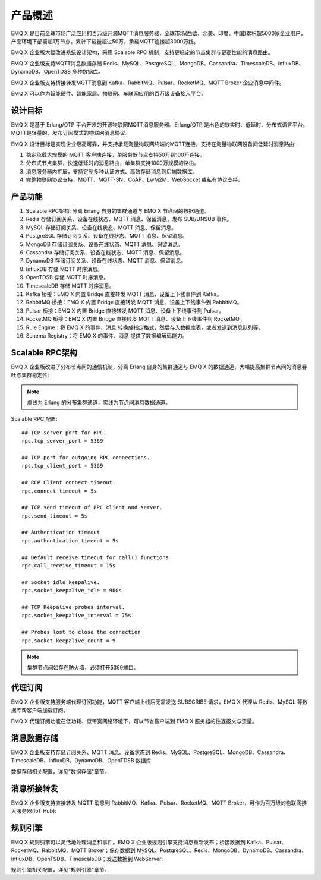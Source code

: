 
.. _overview:

=========
产品概述
=========

EMQ X 是目前全球市场广泛应用的百万级开源MQTT消息服务器，全球市场(西欧、北美、印度、中国)累积超5000家企业用户，产品环境下部署超1万节点，累计下载量超过50万，承载MQTT连接超3000万线。

EMQ X 企业版大幅改进系统设计架构，采用 Scalable RPC 机制，支持更稳定的节点集群与更高性能的消息路由。

EMQ X 企业版支持MQTT消息数据存储 Redis、MySQL、PostgreSQL、MongoDB、Cassandra、TimescaleDB、InfluxDB、DynamoDB、OpenTDSB 多种数据库。

EMQ X 企业版支持桥接转发MQTT消息到 Kafka、RabbitMQ、Pulsar、RocketMQ、MQTT Broker 企业消息中间件。

EMQ X 可以作为智能硬件、智能家居、物联网、车联网应用的百万级设备接入平台。

.. image:: _static/images/ee.png

---------
设计目标
---------

EMQ X 是基于 Erlang/OTP 平台开发的开源物联网MQTT消息服务器。Erlang/OTP 是出色的软实时、低延时、分布式语言平台。MQTT是轻量的、发布订阅模式的物联网消息协议。

EMQ X 设计目标是实现企业级高可靠，并支持承载海量物联网终端的MQTT连接，支持在海量物联网设备间低延时消息路由:

1. 稳定承载大规模的 MQTT 客户端连接，单服务器节点支持50万到100万连接。

2. 分布式节点集群，快速低延时的消息路由，单集群支持1000万规模的路由。

3. 消息服务器内扩展，支持定制多种认证方式、高效存储消息到后端数据库。

4. 完整物联网协议支持，MQTT、MQTT-SN、CoAP、LwM2M、WebSocket 或私有协议支持。

--------
产品功能
--------

1. Scalable RPC架构: 分离 Erlang 自身的集群通道与 EMQ X 节点间的数据通道。

2. Redis 存储订阅关系、设备在线状态、MQTT 消息、保留消息，发布 SUB/UNSUB 事件。

3. MySQL 存储订阅关系、设备在线状态、MQTT 消息、保留消息。

4. PostgreSQL 存储订阅关系、设备在线状态、MQTT 消息、保留消息。

5. MongoDB 存储订阅关系、设备在线状态、MQTT 消息、保留消息。

6. Cassandra 存储订阅关系、设备在线状态、MQTT 消息、保留消息。

7. DynamoDB 存储订阅关系、设备在线状态、MQTT 消息、保留消息。

8. InfluxDB 存储 MQTT 时序消息。

9. OpenTDSB 存储 MQTT 时序消息。

10. TimescaleDB 存储 MQTT 时序消息。

11. Kafka 桥接：EMQ X 内置 Bridge 直接转发 MQTT 消息、设备上下线事件到 Kafka。

12. RabbitMQ 桥接：EMQ X 内置 Bridge 直接转发 MQTT 消息、设备上下线事件到 RabbitMQ。

13. Pulsar 桥接：EMQ X 内置 Bridge 直接转发 MQTT 消息、设备上下线事件到 Pulsar。

14. RocketMQ 桥接：EMQ X 内置 Bridge 直接转发 MQTT 消息、设备上下线事件到 RocketMQ。

15. Rule Engine：将 EMQ X 的事件、消息 转换成指定格式，然后存入数据库表，或者发送到消息队列等。

16. Schema Registry：将 EMQ X 的事件、消息 提供了数据编解码能力。

.. _scalable_rpc:

----------------
Scalable RPC架构
----------------

EMQ X 企业版改进了分布节点间的通信机制，分离 Erlang 自身的集群通道与 EMQ X 的数据通道，大幅提高集群节点间的消息吞吐与集群稳定性:

.. NOTE:: 虚线为 Erlang 的分布集群通道，实线为节点间消息数据通道。

.. image:: _static/images/scalable_rpc.png

Scalable RPC 配置::

    ## TCP server port for RPC.
    rpc.tcp_server_port = 5369

    ## TCP port for outgoing RPC connections.
    rpc.tcp_client_port = 5369

    ## RCP Client connect timeout.
    rpc.connect_timeout = 5s

    ## TCP send timeout of RPC client and server.
    rpc.send_timeout = 5s

    ## Authentication timeout
    rpc.authentication_timeout = 5s

    ## Default receive timeout for call() functions
    rpc.call_receive_timeout = 15s

    ## Socket idle keepalive.
    rpc.socket_keepalive_idle = 900s

    ## TCP Keepalive probes interval.
    rpc.socket_keepalive_interval = 75s

    ## Probes lost to close the connection
    rpc.socket_keepalive_count = 9

.. NOTE:: 集群节点间如存在防火墙，必须打开5369端口。

--------
代理订阅
--------

EMQ X 企业版支持服务端代理订阅功能，MQTT 客户端上线后无需发送 SUBSCRIBE 请求，EMQ X 代理从 Redis、MySQL 等数据库帮客户端加载订阅。

EMQ X 代理订阅功能在低功耗、低带宽网络环境下，可以节省客户端到 EMQ X 服务器的往返报文与流量。

------------
消息数据存储
------------

EMQ X 企业版支持存储订阅关系、MQTT 消息、设备状态到 Redis、MySQL、PostgreSQL、MongoDB、Cassandra、TimescaleDB、InfluxDB、DynamoDB、OpenTDSB 数据库:

.. image:: _static/images/overview_4.png

数据存储相关配置，详见"数据存储"章节。

------------
消息桥接转发
------------

EMQ X 企业版支持直接转发 MQTT 消息到 RabbitMQ、Kafka、Pulsar、RocketMQ、MQTT Broker，可作为百万级的物联网接入服务器(IoT Hub):

.. image:: _static/images/overview_5.png

---------
规则引擎
---------

EMQ X 规则引擎可以灵活地处理消息和事件。EMQ X 企业版规则引擎支持消息重新发布；桥接数据到 Kafka、Pulsar、RocketMQ、RabbitMQ、MQTT Broker；保存数据到 MySQL、PostgreSQL、Redis、MongoDB、DynamoDB、Cassandra、InfluxDB、OpenTSDB、TimescaleDB；发送数据到 WebServer:

.. image:: _static/images/overview_6.png

规则引擎相关配置，详见"规则引擎"章节。
